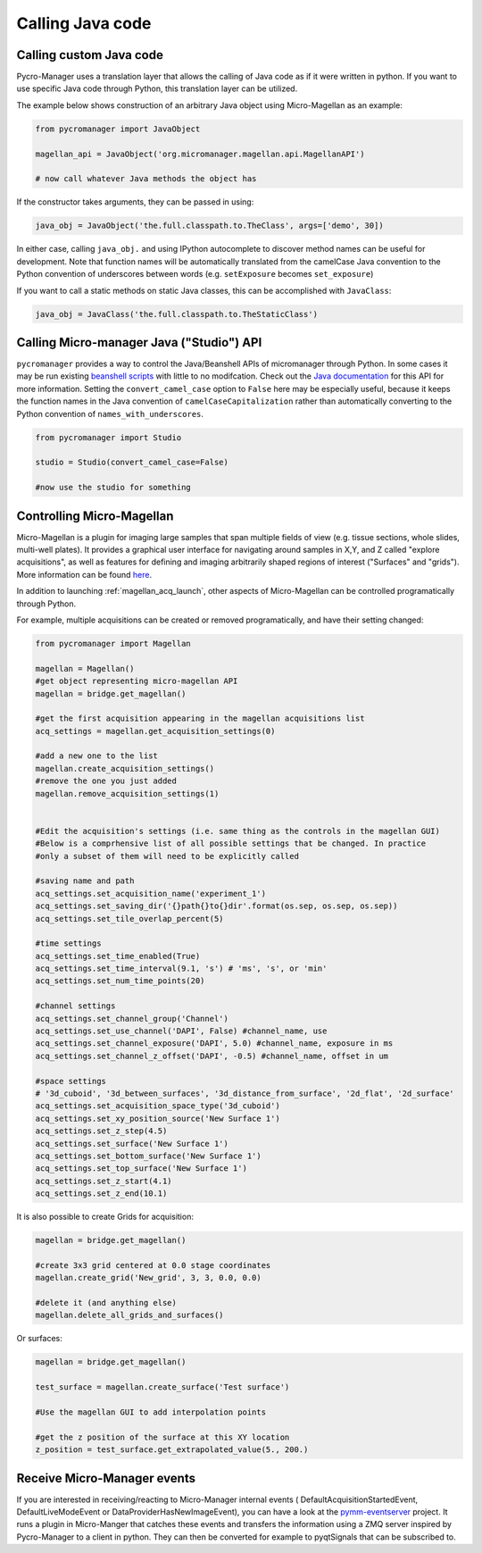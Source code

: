 
*********************************************
Calling Java code 
*********************************************



.. _calling_custom_java:

Calling custom Java code
================================================

Pycro-Manager uses a translation layer that allows the calling of Java code as if it were written in python. If you want to use specific Java code through Python, this translation layer can be utilized.

The example below shows construction of an arbitrary Java object using Micro-Magellan as an example:

.. code-block:: python

    from pycromanager import JavaObject

    magellan_api = JavaObject('org.micromanager.magellan.api.MagellanAPI')

    # now call whatever Java methods the object has

If the constructor takes arguments, they can be passed in using:

.. code-block:: python

    java_obj = JavaObject('the.full.classpath.to.TheClass', args=['demo', 30])


In either case, calling ``java_obj.`` and using IPython autocomplete to discover method names can be useful for development. Note that function names will be automatically translated from the camelCase Java convention to the Python convention of underscores between words (e.g. ``setExposure`` becomes ``set_exposure``)

If you want to call a static methods on static Java classes, this can be accomplished with ``JavaClass``:

.. code-block:: python

    java_obj = JavaClass('the.full.classpath.to.TheStaticClass')



.. _studio_api:


Calling Micro-manager Java ("Studio") API 
================================================

``pycromanager`` provides a way to control the Java/Beanshell APIs of micromanager through Python. In some cases it may be run existing `beanshell scripts <https://micro-manager.org/wiki/Example_Beanshell_scripts>`_ with little to no modifcation. Check out the `Java documentation <https://valelab4.ucsf.edu/~MM/doc-2.0.0-gamma/mmstudio/org/micromanager/Studio.html>`_ for this API for more information. Setting the ``convert_camel_case`` option to ``False`` here may be especially useful, because it keeps the function names in the Java convention of ``camelCaseCapitalization`` rather than automatically converting to the Python convention of ``names_with_underscores``.



.. code-block:: python

    from pycromanager import Studio

    studio = Studio(convert_camel_case=False)

    #now use the studio for something



.. _magellan_api:

Controlling Micro-Magellan
================================================

Micro-Magellan is a plugin for imaging large samples that span multiple fields of view (e.g. tissue sections, whole slides, multi-well plates). It provides a graphical user interface for navigating around samples in X,Y, and Z called "explore acquisitions", as well as features for defining and imaging arbitrarily shaped regions of interest ("Surfaces" and "grids"). More information can be found `here <https://micro-manager.org/wiki/MicroMagellan>`_.

In addition to launching :ref:`magellan_acq_launch`, other aspects of Micro-Magellan can be controlled programatically through Python. 

For example, multiple acquisitions can be created or removed programatically, and have their setting changed:


.. code-block:: python

    from pycromanager import Magellan

    magellan = Magellan()
    #get object representing micro-magellan API
    magellan = bridge.get_magellan()

    #get the first acquisition appearing in the magellan acquisitions list
    acq_settings = magellan.get_acquisition_settings(0)

    #add a new one to the list
    magellan.create_acquisition_settings()
    #remove the one you just added
    magellan.remove_acquisition_settings(1)


    #Edit the acquisition's settings (i.e. same thing as the controls in the magellan GUI)
    #Below is a comprhensive list of all possible settings that be changed. In practice
    #only a subset of them will need to be explicitly called

    #saving name and path
    acq_settings.set_acquisition_name('experiment_1')
    acq_settings.set_saving_dir('{}path{}to{}dir'.format(os.sep, os.sep, os.sep))
    acq_settings.set_tile_overlap_percent(5)

    #time settings
    acq_settings.set_time_enabled(True)
    acq_settings.set_time_interval(9.1, 's') # 'ms', 's', or 'min'
    acq_settings.set_num_time_points(20)

    #channel settings
    acq_settings.set_channel_group('Channel')
    acq_settings.set_use_channel('DAPI', False) #channel_name, use
    acq_settings.set_channel_exposure('DAPI', 5.0) #channel_name, exposure in ms
    acq_settings.set_channel_z_offset('DAPI', -0.5) #channel_name, offset in um

    #space settings
    # '3d_cuboid', '3d_between_surfaces', '3d_distance_from_surface', '2d_flat', '2d_surface'
    acq_settings.set_acquisition_space_type('3d_cuboid')
    acq_settings.set_xy_position_source('New Surface 1')
    acq_settings.set_z_step(4.5)
    acq_settings.set_surface('New Surface 1')
    acq_settings.set_bottom_surface('New Surface 1')
    acq_settings.set_top_surface('New Surface 1')
    acq_settings.set_z_start(4.1)
    acq_settings.set_z_end(10.1)


It is also possible to create Grids for acquisition:

.. code-block:: python

    magellan = bridge.get_magellan()

    #create 3x3 grid centered at 0.0 stage coordinates
    magellan.create_grid('New_grid', 3, 3, 0.0, 0.0)

    #delete it (and anything else)
    magellan.delete_all_grids_and_surfaces()


Or surfaces:

.. code-block:: python

    magellan = bridge.get_magellan()

    test_surface = magellan.create_surface('Test surface')

    #Use the magellan GUI to add interpolation points

    #get the z position of the surface at this XY location
    z_position = test_surface.get_extrapolated_value(5., 200.)



.. _pymm_eventserver:

Receive Micro-Manager events
================================================

If you are interested in receiving/reacting to Micro-Manager internal events (
DefaultAcquisitionStartedEvent, DefaultLiveModeEvent or DataProviderHasNewImageEvent), you can have
a look at the `pymm-eventserver <https://github.com/LEB-EPFL/pymm-eventserver>`_ project. It runs a
plugin in Micro-Manger that catches these events and transfers the information using a ZMQ server
inspired by Pycro-Manager to a client in python. They can then be converted for example to
pyqtSignals that can be subscribed to.
